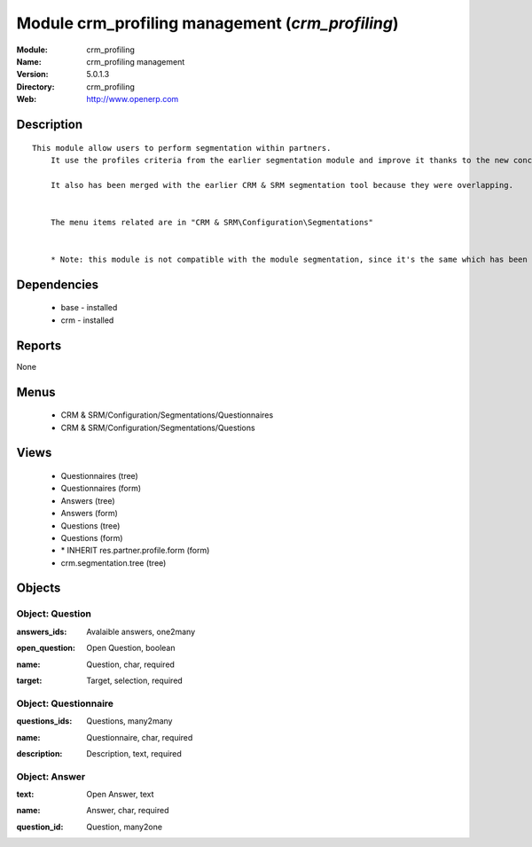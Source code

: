 
Module crm_profiling management (*crm_profiling*)
=================================================
:Module: crm_profiling
:Name: crm_profiling management
:Version: 5.0.1.3
:Directory: crm_profiling
:Web: http://www.openerp.com

Description
-----------

::

  This module allow users to perform segmentation within partners.
      It use the profiles criteria from the earlier segmentation module and improve it thanks to the new concept of questionnaire. You can now regroup questions into a questionnaire and directly use it on a partner.
  
      It also has been merged with the earlier CRM & SRM segmentation tool because they were overlapping.
  
  
      The menu items related are in "CRM & SRM\Configuration\Segmentations"
  
  
      * Note: this module is not compatible with the module segmentation, since it's the same which has been renamed.

Dependencies
------------

 * base - installed
 * crm - installed

Reports
-------

None


Menus
-------

 * CRM & SRM/Configuration/Segmentations/Questionnaires
 * CRM & SRM/Configuration/Segmentations/Questions

Views
-----

 * Questionnaires (tree)
 * Questionnaires (form)
 * Answers (tree)
 * Answers (form)
 * Questions (tree)
 * Questions (form)
 * \* INHERIT res.partner.profile.form (form)
 * crm.segmentation.tree (tree)


Objects
-------

Object: Question
################

.. index::
  single: Question object
.. 


:answers_ids: Avalaible answers, one2many



.. index::
  single: answers_ids field
.. 




:open_question: Open Question, boolean



.. index::
  single: open_question field
.. 




:name: Question, char, required



.. index::
  single: name field
.. 




:target: Target, selection, required



.. index::
  single: target field
.. 



Object: Questionnaire
#####################

.. index::
  single: Questionnaire object
.. 


:questions_ids: Questions, many2many



.. index::
  single: questions_ids field
.. 




:name: Questionnaire, char, required



.. index::
  single: name field
.. 




:description: Description, text, required



.. index::
  single: description field
.. 



Object: Answer
##############

.. index::
  single: Answer object
.. 


:text: Open Answer, text



.. index::
  single: text field
.. 




:name: Answer, char, required



.. index::
  single: name field
.. 




:question_id: Question, many2one



.. index::
  single: question_id field
.. 

